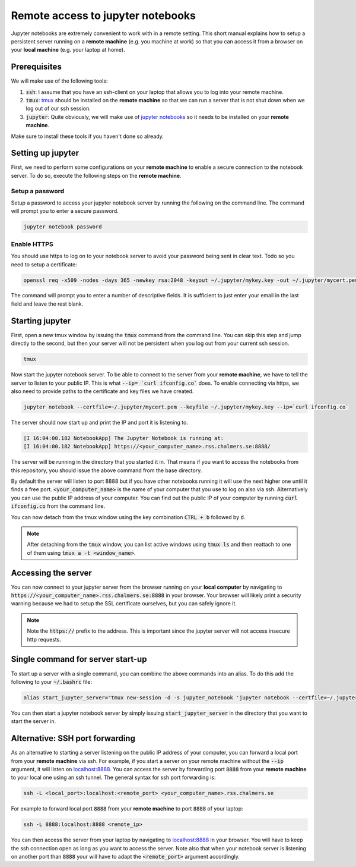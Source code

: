 Remote access to jupyter notebooks
==================================

Jupyter notebooks are extremely convenient to work with in a remote
setting. This short manual explains how to setup a persistent
server running on a **remote machine** (e.g. you machine at work) so that
you can access it from a browser on your **local machine** (e.g. your
laptop at home).

Prerequisites
-------------

We will make use of the following tools:

1. :code:`ssh`: I assume that you have an ssh-client on your laptop that
   allows you to log into your remote machine.
2. :code:`tmux`: `tmux <https://github.com/tmux/tmux/wiki>`_ should be
   installed on the **remote machine** so that we can run a server
   that is not shut down when we log out of our ssh session.
3. :code:`jupyter`: Quite obviously, we will make use of `jupyter notebooks <https://jupyter.org/>`_
   so it needs to be installed on your **remote machine**.

Make sure to install these tools if you haven't done so already.

Setting up jupyter
------------------

First, we need to perform some configurations on your **remote machine** to enable
a secure connection to the notebook server. To do so, execute the following steps
on the **remote machine**.

Setup a password
^^^^^^^^^^^^^^^^

Setup a password to access your jupyter notebook server by running the following
on the command line. The command will prompt you to enter a secure password.

.. code-block:: none

  jupyter notebook password

Enable HTTPS
^^^^^^^^^^^^

You should use https to log on to your notebook server to avoid your password
being sent in clear text. Todo so you need to setup a certificate:

.. code-block:: none
   
  openssl req -x509 -nodes -days 365 -newkey rsa:2048 -keyout ~/.jupyter/mykey.key -out ~/.jupyter/mycert.pem

The command will prompt you to enter a number of descriptive fields. It is sufficient to
just enter your email in the last field and leave the rest blank.

Starting jupyter
----------------

First, open a new tmux window by issuing the :code:`tmux` command from the
command line. You can skip this step and jump directly to the second, but then
your server will not be persistent when you log out from your current ssh
session.


.. code-block:: none

  tmux             


Now start the jupyter notebook server. To be able to connect to the server from your
**remote machine**, we have to tell the server to listen to your public IP. This
is what :code:`--ip= `curl ifconfig.co`` does. To enable connecting via https, we also
need to provide paths to the certificate and key files we have created.

.. code-block:: none

   jupyter notebook --certfile=~/.jupyter/mycert.pem --keyfile ~/.jupyter/mykey.key --ip=`curl ifconfig.co`

The server should now start up and print the IP and port it is listening to.

.. code-block:: none

  [I 16:04:00.182 NotebookApp] The Jupyter Notebook is running at:
  [I 16:04:00.182 NotebookApp] https://<your_computer_name>.rss.chalmers.se:8888/

The server will be running in the directory that you started it in. That means
if you want to access the notebooks from this repository, you should issue the
above command from the base directory.

By default the server will listen to port 8888 but if you have other notebooks
running it will use the next higher one until it finds a free port.
:code:`<your_computer_name>` is the name of your computer that you use to log on
also via ssh. Alternatively you can use the public IP address of your computer.
You can find out the public IP of your computer by running :code:`curl ifconfig.co`
from the command line.

You can now detach from the tmux window using the key combination
:code:`CTRL + b` followed by :code:`d`.

.. note::

    After detaching from the :code:`tmux` window, you can list active windows using
    :code:`tmux ls` and then reattach to one of them using :code:`tmux a -t <window_name>`.

Accessing the server
--------------------

You can now connect to your jupyter server from the browser running on your
**local computer** by navigating to
:code:`https://<your_computer_name>.rss.chalmers.se:8888` in your browser. Your
browser will likely print a security warning because we had to setup the SSL
certificate ourselves, but you can safely ignore it.

.. note::

    Note the :code:`https://` prefix to the address. This is important since the jupyter
    server will not access insecure http requests.

Single command for server start-up
----------------------------------

To start up a server with a single command, you can combine the above commands
into an alias. To do this add the following to your :code:`~/.bashrc` file:

.. code-block:: none

  alias start_jupyter_server="tmux new-session -d -s jupyter_notebook 'jupyter notebook --certfile=~/.jupyter/mycert.pem --keyfile ~/.jupyter/mykey.key --ip=`curl ifconfig.co`'"

You can then start a jupyter notebook server by simply issuing :code:`start_jupyter_server` in
the directory that you want to start the server in.

Alternative: SSH port forwarding
--------------------------------

As an alternative to starting a server listening on the public IP address of
your computer, you can forward a local port from your **remote machine** via
ssh. For example, if you start a server on your remote machine without the
:code:`--ip` argument, it will listen on `localhost:8888
<http://localhost:8888>`_. You can access the server by forwarding port
:code:`8888` from your **remote machine** to your local one using an ssh tunnel.
The general syntax for ssh port forwarding is:

.. code-block::

  ssh -L <local_port>:localhost:<remote_port> <your_computer_name>.rss.chalmers.se

For example to forward local port :code:`8888` from your **remote  machine** to port
:code:`8888` of your laptop:

.. code-block::

  ssh -L 8888:localhost:8888 <remote_ip>

You can then access the server from your laptop by navigating to `localhost:8888
<http://localhost:8888>`_ in your browser. You will have to keep the ssh
connection open as long as you want to access the server. Note also that when
your notebook server is listening on another port than :code:`8888` your will
have to adapt the :code:`<remote_port>` argument accordingly.
